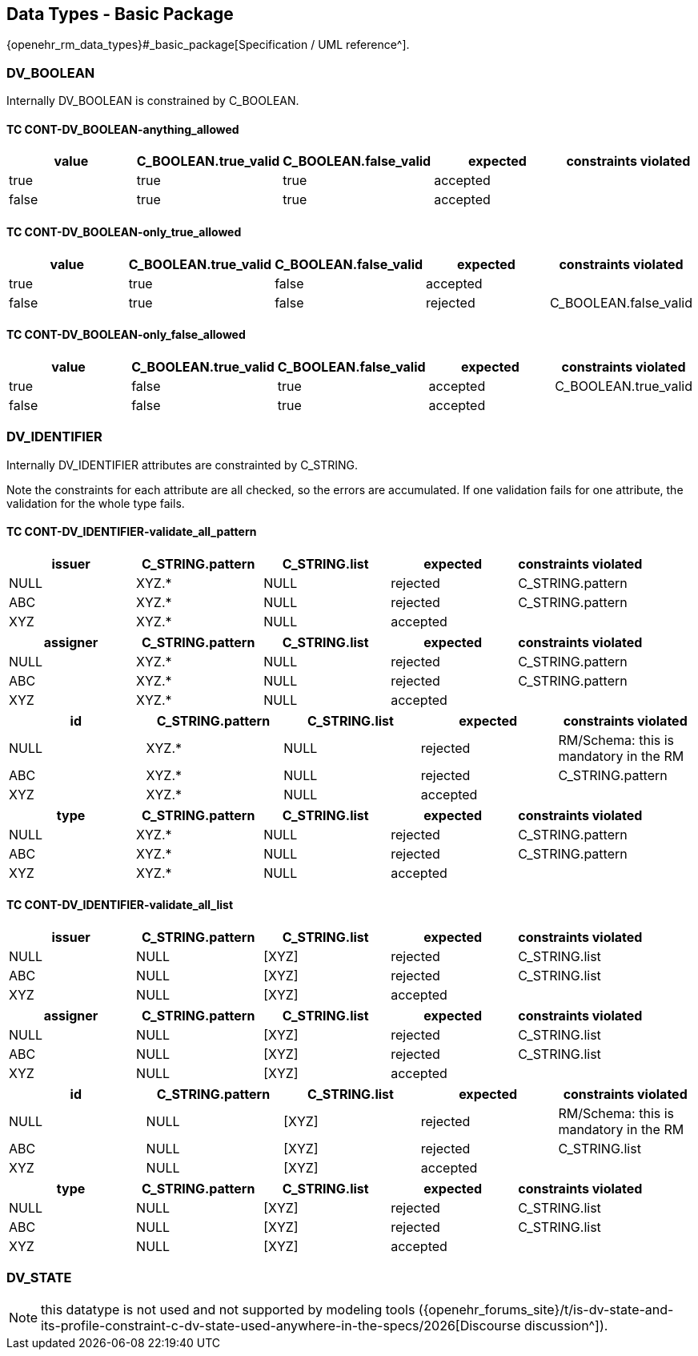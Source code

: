 == Data Types - Basic Package

{openehr_rm_data_types}#_basic_package[Specification / UML reference^].

=== DV_BOOLEAN

Internally DV_BOOLEAN is constrained by C_BOOLEAN.

==== TC CONT-DV_BOOLEAN-anything_allowed

[options="header"]
|===
| value     | C_BOOLEAN.true_valid  | C_BOOLEAN.false_valid | expected | constraints violated 

| true      | true                  | true                  | accepted |  
| false     | true                  | true                  | accepted |  
|===


==== TC CONT-DV_BOOLEAN-only_true_allowed

[options="header"]
|===
| value     | C_BOOLEAN.true_valid  | C_BOOLEAN.false_valid | expected | constraints violated 

| true      | true                  | false                 | accepted |  
| false     | true                  | false                 | rejected | C_BOOLEAN.false_valid 
|===


==== TC CONT-DV_BOOLEAN-only_false_allowed

[options="header"]
|===
| value     | C_BOOLEAN.true_valid  | C_BOOLEAN.false_valid | expected | constraints violated 

| true      | false                 | true                  | accepted | C_BOOLEAN.true_valid 
| false     | false                 | true                  | accepted |  
|===


=== DV_IDENTIFIER

Internally DV_IDENTIFIER attributes are constrainted by C_STRING.

Note the constraints for each attribute are all checked, so the errors are accumulated. If one validation fails for one attribute, the validation for the whole type fails.

==== TC CONT-DV_IDENTIFIER-validate_all_pattern

[options="header"]
|===
| issuer     | C_STRING.pattern  | C_STRING.list | expected | constraints violated 

| NULL       | XYZ.*             | NULL          | rejected | C_STRING.pattern     
| ABC        | XYZ.*             | NULL          | rejected | C_STRING.pattern     
| XYZ        | XYZ.*             | NULL          | accepted |                      
|===


[options="header"]
|===
| assigner   | C_STRING.pattern  | C_STRING.list | expected | constraints violated 

| NULL       | XYZ.*             | NULL          | rejected | C_STRING.pattern     
| ABC        | XYZ.*             | NULL          | rejected | C_STRING.pattern     
| XYZ        | XYZ.*             | NULL          | accepted |                      
|===

[options="header"]
|===
| id         | C_STRING.pattern  | C_STRING.list | expected | constraints violated 

| NULL       | XYZ.*             | NULL          | rejected | RM/Schema: this is mandatory in the RM 
| ABC        | XYZ.*             | NULL          | rejected | C_STRING.pattern     
| XYZ        | XYZ.*             | NULL          | accepted |                      
|===

[options="header"]
|===
| type       | C_STRING.pattern  | C_STRING.list | expected | constraints violated 

| NULL       | XYZ.*             | NULL          | rejected | C_STRING.pattern     
| ABC        | XYZ.*             | NULL          | rejected | C_STRING.pattern     
| XYZ        | XYZ.*             | NULL          | accepted |                      
|===


==== TC CONT-DV_IDENTIFIER-validate_all_list

[options="header"]
|===
| issuer     | C_STRING.pattern | C_STRING.list | expected | constraints violated 

| NULL       | NULL             | [XYZ]         | rejected | C_STRING.list        
| ABC        | NULL             | [XYZ]         | rejected | C_STRING.list        
| XYZ        | NULL             | [XYZ]         | accepted |                      
|===


[options="header"]
|===
| assigner   | C_STRING.pattern | C_STRING.list | expected | constraints violated 

| NULL       | NULL             | [XYZ]         | rejected | C_STRING.list        
| ABC        | NULL             | [XYZ]         | rejected | C_STRING.list        
| XYZ        | NULL             | [XYZ]         | accepted |                      
|===

[options="header"]
|===
| id         | C_STRING.pattern | C_STRING.list | expected | constraints violated 

| NULL       | NULL             | [XYZ]         | rejected | RM/Schema: this is mandatory in the RM 
| ABC        | NULL             | [XYZ]         | rejected | C_STRING.list        
| XYZ        | NULL             | [XYZ]         | accepted |                      
|===

[options="header"]
|===
| type       | C_STRING.pattern | C_STRING.list | expected | constraints violated 

| NULL       | NULL             | [XYZ]         | rejected | C_STRING.list        
| ABC        | NULL             | [XYZ]         | rejected | C_STRING.list        
| XYZ        | NULL             | [XYZ]         | accepted |                      
|===


=== DV_STATE

// Internally DV_STATE is constrained by a C_COMPLEX_OBJECT for it's value: DV_CODED_TEXT attribute and by a C_BOOLEAN constraint for it's is_terminal attribute. At the same time, the DV_CODED_TEXT has a C_CODE_PHRASE constraint.

NOTE: this datatype is not used and not supported by modeling tools ({openehr_forums_site}/t/is-dv-state-and-its-profile-constraint-c-dv-state-used-anywhere-in-the-specs/2026[Discourse discussion^]).


